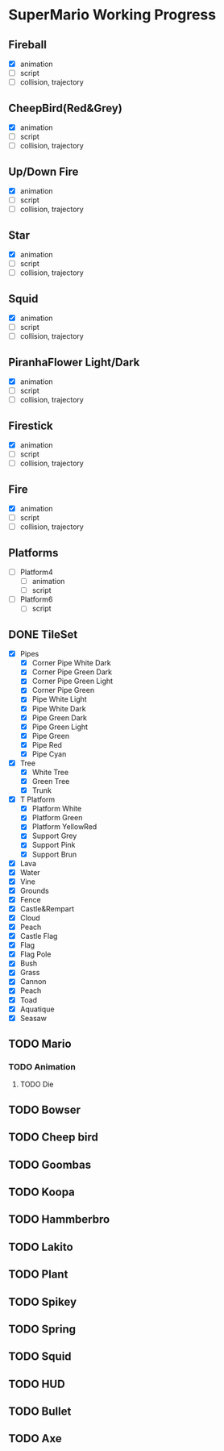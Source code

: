 * SuperMario Working Progress
** Fireball
   - [X] animation
   - [ ] script
   - [ ] collision, trajectory

** CheepBird(Red&Grey)
    - [X] animation
    - [ ] script
    - [ ] collision, trajectory

** Up/Down Fire
    - [X] animation
    - [ ] script
    - [ ] collision, trajectory

** Star
    - [X] animation
    - [ ] script
    - [ ] collision, trajectory

** Squid
    - [X] animation
    - [ ] script
    - [ ] collision, trajectory

** PiranhaFlower Light/Dark
    - [X] animation
    - [ ] script
    - [ ] collision, trajectory
** Firestick
    - [X] animation
    - [ ] script
    - [ ] collision, trajectory
** Fire
    - [X] animation
    - [ ] script
    - [ ] collision, trajectory
** Platforms
   - [ ] Platform4
     - [ ] animation
     - [ ] script
   - [ ] Platform6
     - [ ] script
** DONE TileSet
   - [X] Pipes
     - [X] Corner Pipe White Dark
     - [X] Corner Pipe Green Dark
     - [X] Corner Pipe Green Light
     - [X] Corner Pipe Green
     - [X] Pipe White Light
     - [X] Pipe White Dark
     - [X] Pipe Green Dark
     - [X] Pipe Green Light
     - [X] Pipe Green
     - [X] Pipe Red
     - [X] Pipe Cyan
   - [X] Tree
     - [X] White Tree
     - [X] Green Tree
     - [X] Trunk
   - [X] T Platform
     - [X] Platform White
     - [X] Platform Green
     - [X] Platform YellowRed
     - [X] Support Grey
     - [X] Support Pink
     - [X] Support Brun
   - [X] Lava
   - [X] Water
   - [X] Vine
   - [X] Grounds
   - [X] Fence
   - [X] Castle&Rempart
   - [X] Cloud
   - [X] Peach
   - [X] Castle Flag
   - [X] Flag
   - [X] Flag Pole
   - [X] Bush
   - [X] Grass
   - [X] Cannon
   - [X] Peach
   - [X] Toad
   - [X] Aquatique
   - [X] Seasaw

** TODO Mario
*** TODO Animation
**** TODO Die
** TODO Bowser
** TODO Cheep bird
** TODO Goombas
** TODO Koopa
** TODO Hammberbro
** TODO Lakito
** TODO Plant
** TODO Spikey
** TODO Spring
** TODO Squid
** TODO HUD
** TODO Bullet
** TODO Axe
